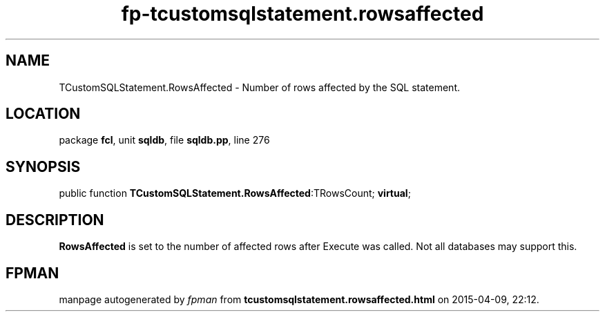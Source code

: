 .\" file autogenerated by fpman
.TH "fp-tcustomsqlstatement.rowsaffected" 3 "2014-03-14" "fpman" "Free Pascal Programmer's Manual"
.SH NAME
TCustomSQLStatement.RowsAffected - Number of rows affected by the SQL statement.
.SH LOCATION
package \fBfcl\fR, unit \fBsqldb\fR, file \fBsqldb.pp\fR, line 276
.SH SYNOPSIS
public function \fBTCustomSQLStatement.RowsAffected\fR:TRowsCount; \fBvirtual\fR;
.SH DESCRIPTION
\fBRowsAffected\fR is set to the number of affected rows after Execute was called. Not all databases may support this.


.SH FPMAN
manpage autogenerated by \fIfpman\fR from \fBtcustomsqlstatement.rowsaffected.html\fR on 2015-04-09, 22:12.

